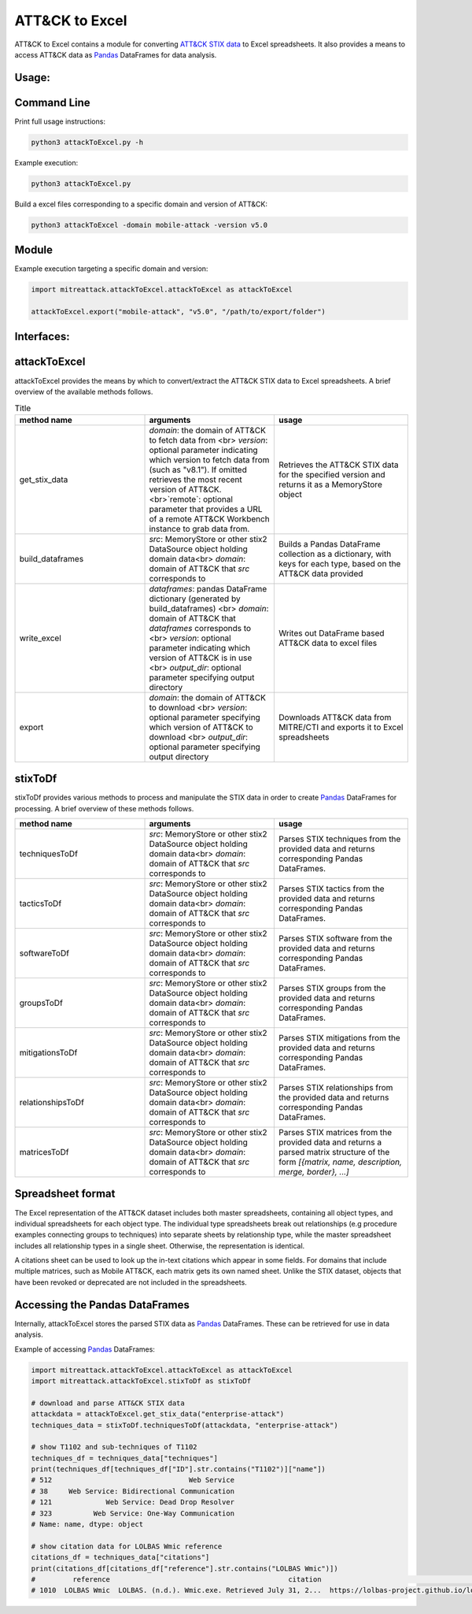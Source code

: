 ATT&CK to Excel
==============================================

ATT&CK to Excel contains a module for converting `ATT&CK STIX data <https://github.com/mitre/cti>`_ to Excel spreadsheets.
It also provides a means to access ATT&CK data as `Pandas <https://pandas.pydata.org/>`_ DataFrames for data analysis.

Usage:
-----

Command Line
-----

Print full usage instructions:

.. code:: bash

    python3 attackToExcel.py -h


Example execution:

.. code:: bash

    python3 attackToExcel.py


Build a excel files corresponding to a specific domain and version of ATT&CK:

.. code:: bash

    python3 attackToExcel -domain mobile-attack -version v5.0


Module
-----

Example execution targeting a specific domain and version:

.. code-block:: python
  
    import mitreattack.attackToExcel.attackToExcel as attackToExcel

    attackToExcel.export("mobile-attack", "v5.0", "/path/to/export/folder")


Interfaces:
-----

attackToExcel
-----

attackToExcel provides the means by which to convert/extract the ATT&CK STIX data to Excel spreadsheets. A brief
overview of the available methods follows.


.. list-table:: Title
   :widths: 33 33 34
   :header-rows: 1

   * - method name
     - arguments
     - usage
   * - get_stix_data
     - `domain`: the domain of ATT&CK to fetch data from <br> `version`: optional parameter indicating which version to fetch data from (such as "v8.1"). If omitted retrieves the most recent version of ATT&CK. <br>`remote`: optional parameter that provides a URL of a remote ATT&CK Workbench instance to grab data from.
     - Retrieves the ATT&CK STIX data for the specified version and returns it as a MemoryStore object
   * - build_dataframes
     - `src`: MemoryStore or other stix2 DataSource object holding domain data<br> `domain`: domain of ATT&CK that `src` corresponds to
     - Builds a Pandas DataFrame collection as a dictionary, with keys for each type, based on the ATT&CK data provided
   * - write_excel
     - `dataframes`: pandas DataFrame dictionary (generated by build_dataframes) <br>  `domain`: domain of ATT&CK that `dataframes` corresponds to <br> `version`: optional parameter indicating which version of ATT&CK is in use <br> `output_dir`: optional parameter specifying output directory
     - Writes out DataFrame based ATT&CK data to excel files
   * - export
     - `domain`: the domain of ATT&CK to download <br> `version`: optional parameter specifying which version of ATT&CK to download <br> `output_dir`: optional parameter specifying output directory
     - Downloads ATT&CK data from MITRE/CTI and exports it to Excel spreadsheets

stixToDf
-----

stixToDf provides various methods to process and manipulate the STIX data in order to create `Pandas <https://pandas.pydata.org/>`_ DataFrames for
processing. A brief overview of these methods follows.

.. list-table:: 
   :widths: 33 33 34
   :header-rows: 1

   * - method name
     - arguments
     - usage
   * - techniquesToDf
     - `src`: MemoryStore or other stix2 DataSource object holding domain data<br> `domain`: domain of ATT&CK that `src` corresponds to
     - Parses STIX techniques from the provided data and returns corresponding Pandas DataFrames.
   * - tacticsToDf
     - `src`: MemoryStore or other stix2 DataSource object holding domain data<br> `domain`: domain of ATT&CK that `src` corresponds to
     - Parses STIX tactics from the provided data and returns corresponding Pandas DataFrames.
   * - softwareToDf
     - `src`: MemoryStore or other stix2 DataSource object holding domain data<br> `domain`: domain of ATT&CK that `src` corresponds to
     - Parses STIX software from the provided data and returns corresponding Pandas DataFrames.
   * - groupsToDf
     - `src`: MemoryStore or other stix2 DataSource object holding domain data<br> `domain`: domain of ATT&CK that `src` corresponds to
     - Parses STIX groups from the provided data and returns corresponding Pandas DataFrames.
   * - mitigationsToDf
     - `src`: MemoryStore or other stix2 DataSource object holding domain data<br> `domain`: domain of ATT&CK that `src` corresponds to
     - Parses STIX mitigations from the provided data and returns corresponding Pandas DataFrames.
   * - relationshipsToDf
     - `src`: MemoryStore or other stix2 DataSource object holding domain data<br> `domain`: domain of ATT&CK that `src` corresponds to
     - Parses STIX relationships from the provided data and returns corresponding Pandas DataFrames.
   * - matricesToDf
     - `src`: MemoryStore or other stix2 DataSource object holding domain data<br> `domain`: domain of ATT&CK that `src` corresponds to
     - Parses STIX matrices from the provided data and returns a parsed matrix structure of the form `[{matrix, name, description, merge, border}, ...]`


Spreadsheet format
-----

The Excel representation of the ATT&CK dataset includes both master spreadsheets,
containing all object types, and individual spreadsheets for each object type.
The individual type spreadsheets break out relationships (e.g procedure examples connecting groups to techniques)
into separate sheets by relationship type, while the master spreadsheet includes all relationship types in a single sheet.
Otherwise, the representation is identical.

A citations sheet can be used to look up the in-text citations which appear in some fields.
For domains that include multiple matrices, such as Mobile ATT&CK, each matrix gets its own named sheet.
Unlike the STIX dataset, objects that have been revoked or deprecated are not included in the spreadsheets.

Accessing the Pandas DataFrames
-----

Internally, attackToExcel stores the parsed STIX data as `Pandas <https://pandas.pydata.org/>`_ DataFrames.
These can be retrieved for use in data analysis.

Example of accessing `Pandas <https://pandas.pydata.org/>`_ DataFrames:

.. code-block:: python

    import mitreattack.attackToExcel.attackToExcel as attackToExcel
    import mitreattack.attackToExcel.stixToDf as stixToDf

    # download and parse ATT&CK STIX data
    attackdata = attackToExcel.get_stix_data("enterprise-attack")
    techniques_data = stixToDf.techniquesToDf(attackdata, "enterprise-attack")

    # show T1102 and sub-techniques of T1102
    techniques_df = techniques_data["techniques"]
    print(techniques_df[techniques_df["ID"].str.contains("T1102")]["name"])
    # 512                                 Web Service
    # 38     Web Service: Bidirectional Communication
    # 121             Web Service: Dead Drop Resolver
    # 323          Web Service: One-Way Communication
    # Name: name, dtype: object

    # show citation data for LOLBAS Wmic reference
    citations_df = techniques_data["citations"]
    print(citations_df[citations_df["reference"].str.contains("LOLBAS Wmic")])
    #         reference                                           citation                                                url
    # 1010  LOLBAS Wmic  LOLBAS. (n.d.). Wmic.exe. Retrieved July 31, 2...  https://lolbas-project.github.io/lolbas/Binari...
